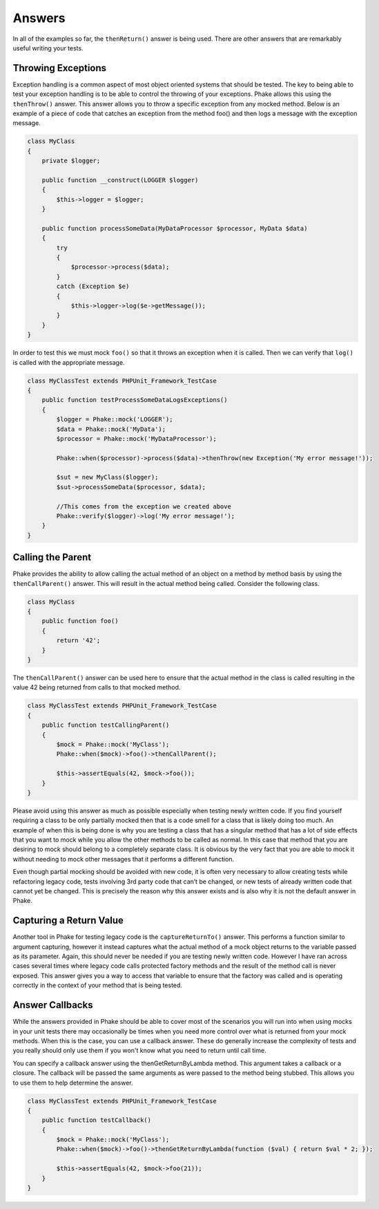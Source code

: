 .. _answers:

*******
Answers
*******

In all of the examples so far, the ``thenReturn()`` answer is being used. There are other answers that are remarkably
useful writing your tests.

Throwing Exceptions
===================

Exception handling is a common aspect of most object oriented systems that should be tested. The key to being able to
test your exception handling is to be able to control the throwing of your exceptions. Phake allows this using the
``thenThrow()`` answer. This answer allows you to throw a specific exception from any mocked method. Below is an
example of a piece of code that catches an exception from the method foo() and then logs a message with the exception
message.

.. code-block:: php

    class MyClass
    {
        private $logger;

        public function __construct(LOGGER $logger)
        {
            $this->logger = $logger;
        }

        public function processSomeData(MyDataProcessor $processor, MyData $data)
        {
            try
            {
                $processor->process($data);
            }
            catch (Exception $e)
            {
                $this->logger->log($e->getMessage());
            }
        }
    }

In order to test this we must mock ``foo()`` so that it throws an exception when it is called. Then we can verify that
``log()`` is called with the appropriate message.

.. code-block:: php

    class MyClassTest extends PHPUnit_Framework_TestCase
    {
        public function testProcessSomeDataLogsExceptions()
        {
            $logger = Phake::mock('LOGGER');
            $data = Phake::mock('MyData');
            $processor = Phake::mock('MyDataProcessor');

            Phake::when($processor)->process($data)->thenThrow(new Exception('My error message!'));

            $sut = new MyClass($logger);
            $sut->processSomeData($processor, $data);

            //This comes from the exception we created above
            Phake::verify($logger)->log('My error message!');
        }
    }


Calling the Parent
==================

Phake provides the ability to allow calling the actual method of an object on a method by method
basis by using the ``thenCallParent()`` answer. This will result in the actual method being called.
Consider the following class.

.. code-block:: php

    class MyClass
    {
        public function foo()
        {
            return '42';
        }
    }

The ``thenCallParent()`` answer can be used here to ensure that the actual method in the class is
called resulting in the value 42 being returned from calls to that mocked method.

.. code-block:: php

    class MyClassTest extends PHPUnit_Framework_TestCase
    {
        public function testCallingParent()
        {
            $mock = Phake::mock('MyClass');
            Phake::when($mock)->foo()->thenCallParent();

            $this->assertEquals(42, $mock->foo());
        }
    }

Please avoid using this answer as much as possible especially when testing newly written code. If you find yourself
requiring a class to be only partially mocked then that is a code smell for a class that is likely doing too much. An
example of when this is being done is why you are testing a class that has a singular method that has a lot of side
effects that you want to mock while you allow the other methods to be called as normal. In this case that method that
you are desiring to mock should belong to a completely separate class. It is obvious by the very fact that you are able
to mock it without needing to mock other messages that it performs a different function.

Even though partial mocking should be avoided with new code, it is often very necessary to allow creating tests while
refactoring legacy code, tests involving 3rd party code that can’t be changed, or new tests of already written code
that cannot yet be changed. This is precisely the reason why this answer exists and is also why it is not the default
answer in Phake.

Capturing a Return Value
========================

Another tool in Phake for testing legacy code is the ``captureReturnTo()`` answer. This performs a function similar to
argument capturing, however it instead captures what the actual method of a mock object returns to the variable passed
as its parameter. Again, this should never be needed if you are testing newly written code. However I have ran across
cases several times where legacy code calls protected factory methods and the result of the method call is never
exposed. This answer gives you a way to access that variable to ensure that the factory was called and is operating
correctly in the context of your method that is being tested.

Answer Callbacks
================

While the answers provided in Phake should be able to cover most of the scenarios you will run into when using mocks in
your unit tests there may occasionally be times when you need more control over what is returned from your mock
methods. When this is the case, you can use a callback answer. These do generally increase the complexity of tests and
you really should only use them if you won't know what you need to return until call time.

You can specify a callback answer using the thenGetReturnByLambda method. This argument takes a callback or a closure.
The callback will be passed the same arguments as were passed to the method being stubbed. This allows you to use them
to help determine the answer.


.. code-block:: php

    class MyClassTest extends PHPUnit_Framework_TestCase
    {
        public function testCallback()
        {
            $mock = Phake::mock('MyClass');
            Phake::when($mock)->foo()->thenGetReturnByLambda(function ($val) { return $val * 2; });

            $this->assertEquals(42, $mock->foo(21));
        }
    }

